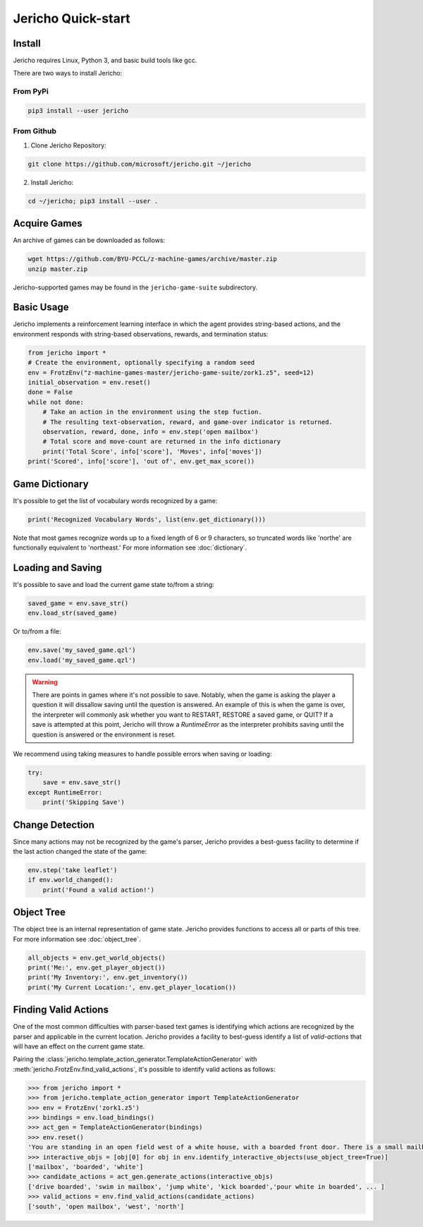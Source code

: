 Jericho Quick-start
===================

Install
-------

Jericho requires Linux, Python 3, and basic build tools like gcc.

There are two ways to install Jericho:

From PyPi
.........

.. code-block:: bash

   pip3 install --user jericho


From Github
...........

1. Clone Jericho Repository:

.. code-block:: bash

    git clone https://github.com/microsoft/jericho.git ~/jericho

2. Install Jericho:

.. code-block:: bash

    cd ~/jericho; pip3 install --user .


Acquire Games
-------------

An archive of games can be downloaded as follows:

.. code-block:: bash

   wget https://github.com/BYU-PCCL/z-machine-games/archive/master.zip
   unzip master.zip

Jericho-supported games may be found in the ``jericho-game-suite`` subdirectory.


Basic Usage
-----------

Jericho implements a reinforcement learning interface in which the agent provides string-based actions, and the environment responds with string-based observations, rewards, and termination status:

.. code-block:: python

                from jericho import *
                # Create the environment, optionally specifying a random seed
                env = FrotzEnv("z-machine-games-master/jericho-game-suite/zork1.z5", seed=12)
                initial_observation = env.reset()
                done = False
                while not done:
                    # Take an action in the environment using the step fuction.
                    # The resulting text-observation, reward, and game-over indicator is returned.
                    observation, reward, done, info = env.step('open mailbox')
                    # Total score and move-count are returned in the info dictionary
                    print('Total Score', info['score'], 'Moves', info['moves'])
                print('Scored', info['score'], 'out of', env.get_max_score())


Game Dictionary
---------------

It's possible to get the list of vocabulary words recognized by a game:

.. code-block:: python

                print('Recognized Vocabulary Words', list(env.get_dictionary()))

Note that most games recognize words up to a fixed length of 6 or 9 characters, so truncated words like 'northe' are functionally equivalent to 'northeast.' For more information see :doc:`dictionary`.


Loading and Saving
------------------

It's possible to save and load the current game state to/from a string:

.. code-block:: python

                saved_game = env.save_str()
                env.load_str(saved_game)

Or to/from a file:

.. code-block:: python

                env.save('my_saved_game.qzl')
                env.load('my_saved_game.qzl')

.. warning:: There are points in games where it's not possible to save. Notably, when the game is asking the player a question it will dissallow saving until the question is answered. An example of this is when the game is over, the interpreter will commonly ask whether you want to RESTART, RESTORE a saved game, or QUIT? If a save is attempted at this point, Jericho will throw a `RuntimeError` as the interpreter prohibits saving until the question is answered or the environment is reset.

We recommend using taking measures to handle possible errors when saving or loading:

.. code-block:: python

                try:
                    save = env.save_str()
                except RuntimeError:
                    print('Skipping Save')


Change Detection
----------------

Since many actions may not be recognized by the game's parser, Jericho provides a best-guess facility to determine if the last action changed the state of the game:

.. code-block:: python

                env.step('take leaflet')
                if env.world_changed():
                    print('Found a valid action!')


Object Tree
-----------

The object tree is an internal representation of game state. Jericho provides functions to access all or parts of this tree. For more information see :doc:`object_tree`.

.. code-block:: python

                all_objects = env.get_world_objects()
                print('Me:', env.get_player_object())
                print('My Inventory:', env.get_inventory())
                print('My Current Location:', env.get_player_location())


Finding Valid Actions
---------------------

One of the most common difficulties with parser-based text games is identifying which actions are recognized by the parser and applicable in the current location. Jericho provides a facility to best-guess identify a list of *valid-actions* that will have an effect on the current game state.

Pairing the :class:`jericho.template_action_generator.TemplateActionGenerator` with :meth:`jericho.FrotzEnv.find_valid_actions`, it's possible to identify valid actions as follows:


.. code-block:: python

                >>> from jericho import *
                >>> from jericho.template_action_generator import TemplateActionGenerator
                >>> env = FrotzEnv('zork1.z5')
                >>> bindings = env.load_bindings()
                >>> act_gen = TemplateActionGenerator(bindings)
                >>> env.reset()
                'You are standing in an open field west of a white house, with a boarded front door. There is a small mailbox here.'
                >>> interactive_objs = [obj[0] for obj in env.identify_interactive_objects(use_object_tree=True)]
                ['mailbox', 'boarded', 'white']
                >>> candidate_actions = act_gen.generate_actions(interactive_objs)
                ['drive boarded', 'swim in mailbox', 'jump white', 'kick boarded','pour white in boarded', ... ]
                >>> valid_actions = env.find_valid_actions(candidate_actions)
                ['south', 'open mailbox', 'west', 'north']
